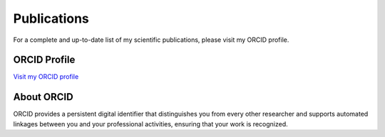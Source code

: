 Publications
============

For a complete and up-to-date list of my scientific publications, please visit my ORCID profile.

ORCID Profile
-------------

`Visit my ORCID profile <https://orcid.org/0009-0009-7737-9614>`_

About ORCID
-----------

ORCID provides a persistent digital identifier that distinguishes you from every other 
researcher and supports automated linkages between you and your professional activities, 
ensuring that your work is recognized.
